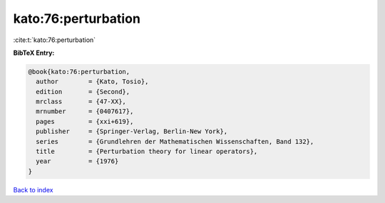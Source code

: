 kato:76:perturbation
====================

:cite:t:`kato:76:perturbation`

**BibTeX Entry:**

.. code-block:: bibtex

   @book{kato:76:perturbation,
     author        = {Kato, Tosio},
     edition       = {Second},
     mrclass       = {47-XX},
     mrnumber      = {0407617},
     pages         = {xxi+619},
     publisher     = {Springer-Verlag, Berlin-New York},
     series        = {Grundlehren der Mathematischen Wissenschaften, Band 132},
     title         = {Perturbation theory for linear operators},
     year          = {1976}
   }

`Back to index <../By-Cite-Keys.rst>`_
